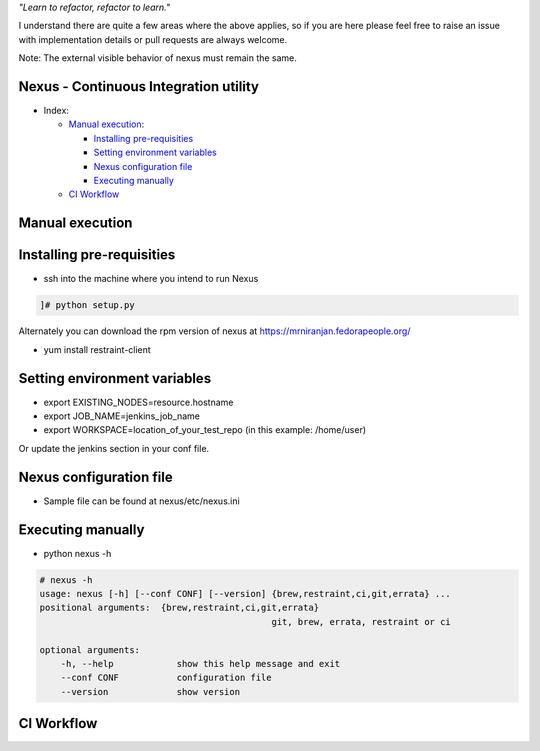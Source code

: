 
*"Learn to refactor, refactor to learn."*

I understand there are quite a few areas where the above applies, so if you are here 
please feel free to raise an issue with implementation details or pull requests are always welcome.

Note: The external visible behavior of nexus must remain the same.


Nexus - Continuous Integration utility
======================================


* _`Index`:

  * `Manual execution`_:

    - `Installing pre-requisities`_
    - `Setting environment variables`_
    - `Nexus configuration file`_
    - `Executing manually`_
  * `CI Workflow`_

Manual execution
================
Installing pre-requisities
==========================
* ssh into the machine where you intend to run Nexus

.. code-block:: bash

   ]# python setup.py

Alternately you can download the rpm version of nexus at
https://mrniranjan.fedorapeople.org/

* yum install restraint-client


Setting environment variables
=============================
* export EXISTING_NODES=resource.hostname
* export JOB_NAME=jenkins_job_name
* export WORKSPACE=location_of_your_test_repo (in this example: /home/user)

Or update the jenkins section in your conf file.


Nexus configuration file
========================
* Sample file can be found at nexus/etc/nexus.ini


Executing manually
==================
* python nexus -h

.. code-block:: bash

    # nexus -h
    usage: nexus [-h] [--conf CONF] [--version] {brew,restraint,ci,git,errata} ...
    positional arguments:  {brew,restraint,ci,git,errata}
                                                git, brew, errata, restraint or ci

    optional arguments:
        -h, --help            show this help message and exit
        --conf CONF           configuration file
        --version             show version


CI Workflow
===========

.. image:: CI.png

